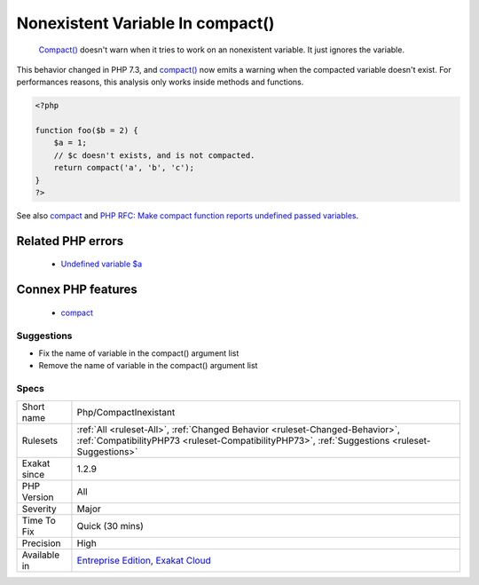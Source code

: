 .. _php-compactinexistant:

.. _nonexistent-variable-in-compact():

Nonexistent Variable In compact()
+++++++++++++++++++++++++++++++++

  `Compact() <https://www.php.net/compact>`_ doesn't warn when it tries to work on an nonexistent variable. It just ignores the variable.

This behavior changed in PHP 7.3, and `compact() <https://www.php.net/compact>`_ now emits a warning when the compacted variable doesn't exist.
For performances reasons, this analysis only works inside methods and functions.

.. code-block:: php
   
   <?php
   
   function foo($b = 2) {
       $a = 1;
       // $c doesn't exists, and is not compacted.
       return compact('a', 'b', 'c');
   }
   ?>

See also `compact <http://www.php.net/compact>`_ and `PHP RFC: Make compact function reports undefined passed variables <https://wiki.php.net/rfc/compact>`_.

Related PHP errors 
-------------------

  + `Undefined variable $a <https://php-errors.readthedocs.io/en/latest/messages/undefined-variable.html>`_



Connex PHP features
-------------------

  + `compact <https://php-dictionary.readthedocs.io/en/latest/dictionary/compact.ini.html>`_


Suggestions
___________

* Fix the name of variable in the compact() argument list
* Remove the name of variable in the compact() argument list




Specs
_____

+--------------+--------------------------------------------------------------------------------------------------------------------------------------------------------------------------------+
| Short name   | Php/CompactInexistant                                                                                                                                                          |
+--------------+--------------------------------------------------------------------------------------------------------------------------------------------------------------------------------+
| Rulesets     | :ref:`All <ruleset-All>`, :ref:`Changed Behavior <ruleset-Changed-Behavior>`, :ref:`CompatibilityPHP73 <ruleset-CompatibilityPHP73>`, :ref:`Suggestions <ruleset-Suggestions>` |
+--------------+--------------------------------------------------------------------------------------------------------------------------------------------------------------------------------+
| Exakat since | 1.2.9                                                                                                                                                                          |
+--------------+--------------------------------------------------------------------------------------------------------------------------------------------------------------------------------+
| PHP Version  | All                                                                                                                                                                            |
+--------------+--------------------------------------------------------------------------------------------------------------------------------------------------------------------------------+
| Severity     | Major                                                                                                                                                                          |
+--------------+--------------------------------------------------------------------------------------------------------------------------------------------------------------------------------+
| Time To Fix  | Quick (30 mins)                                                                                                                                                                |
+--------------+--------------------------------------------------------------------------------------------------------------------------------------------------------------------------------+
| Precision    | High                                                                                                                                                                           |
+--------------+--------------------------------------------------------------------------------------------------------------------------------------------------------------------------------+
| Available in | `Entreprise Edition <https://www.exakat.io/entreprise-edition>`_, `Exakat Cloud <https://www.exakat.io/exakat-cloud/>`_                                                        |
+--------------+--------------------------------------------------------------------------------------------------------------------------------------------------------------------------------+


